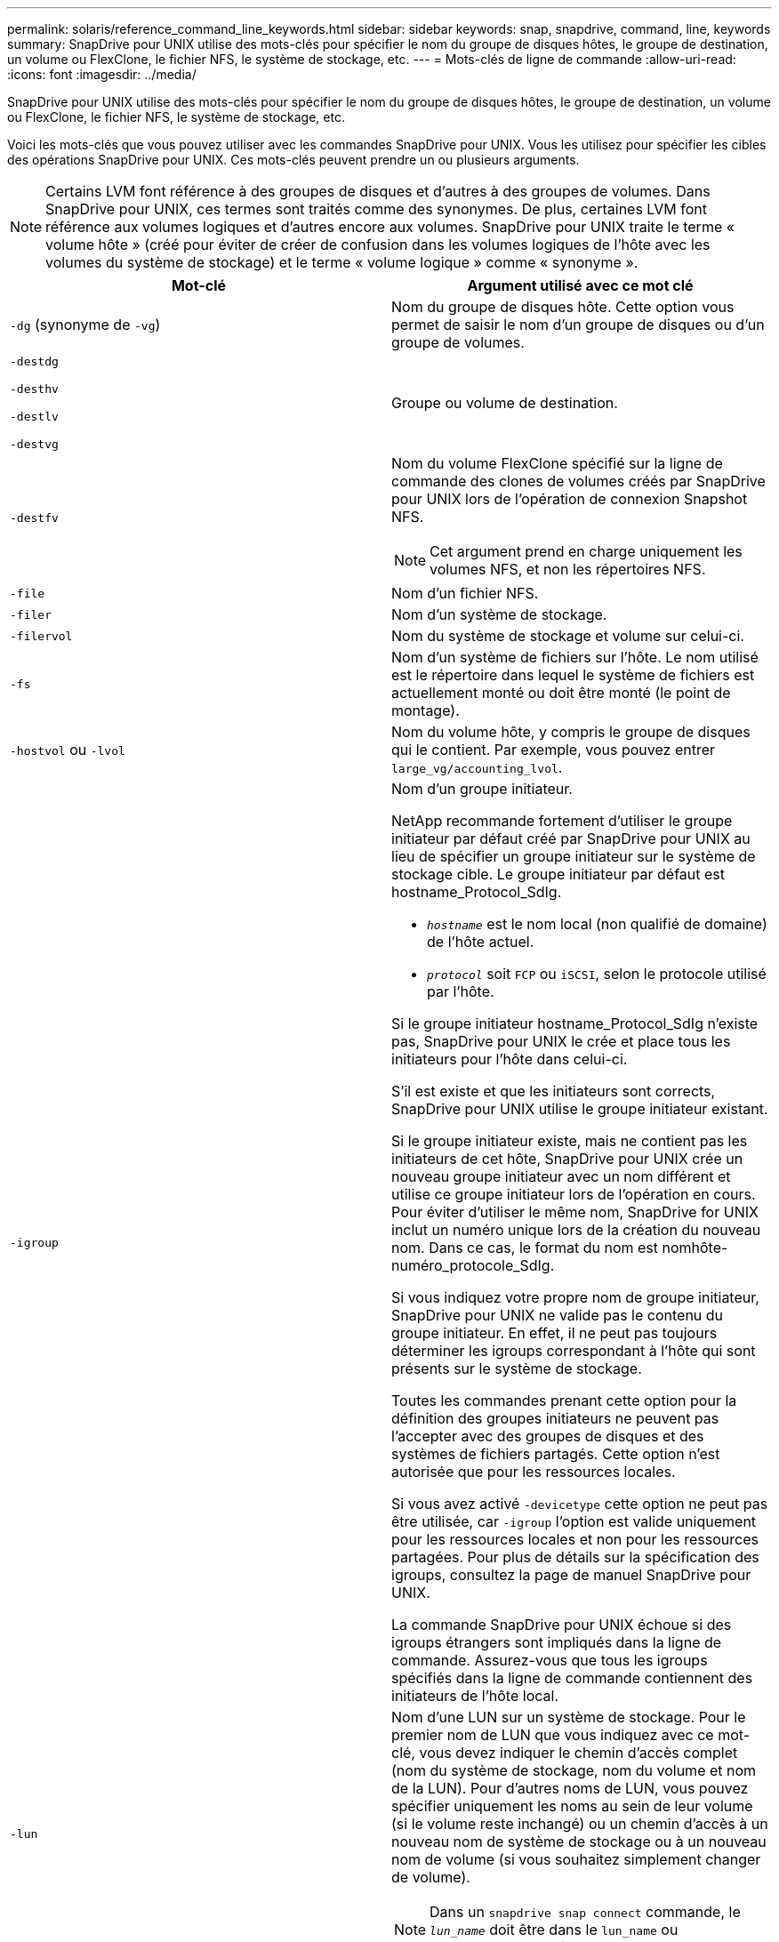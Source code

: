---
permalink: solaris/reference_command_line_keywords.html 
sidebar: sidebar 
keywords: snap, snapdrive, command, line, keywords 
summary: SnapDrive pour UNIX utilise des mots-clés pour spécifier le nom du groupe de disques hôtes, le groupe de destination, un volume ou FlexClone, le fichier NFS, le système de stockage, etc. 
---
= Mots-clés de ligne de commande
:allow-uri-read: 
:icons: font
:imagesdir: ../media/


[role="lead"]
SnapDrive pour UNIX utilise des mots-clés pour spécifier le nom du groupe de disques hôtes, le groupe de destination, un volume ou FlexClone, le fichier NFS, le système de stockage, etc.

Voici les mots-clés que vous pouvez utiliser avec les commandes SnapDrive pour UNIX. Vous les utilisez pour spécifier les cibles des opérations SnapDrive pour UNIX. Ces mots-clés peuvent prendre un ou plusieurs arguments.


NOTE: Certains LVM font référence à des groupes de disques et d'autres à des groupes de volumes. Dans SnapDrive pour UNIX, ces termes sont traités comme des synonymes. De plus, certaines LVM font référence aux volumes logiques et d'autres encore aux volumes. SnapDrive pour UNIX traite le terme « volume hôte » (créé pour éviter de créer de confusion dans les volumes logiques de l'hôte avec les volumes du système de stockage) et le terme « volume logique » comme « synonyme ».

|===
| Mot-clé | Argument utilisé avec ce mot clé 


 a| 
`-dg` (synonyme de `-vg`)
 a| 
Nom du groupe de disques hôte. Cette option vous permet de saisir le nom d'un groupe de disques ou d'un groupe de volumes.



 a| 
`-destdg`

`-desthv`

`-destlv`

`-destvg`
 a| 
Groupe ou volume de destination.



 a| 
`-destfv`
 a| 
Nom du volume FlexClone spécifié sur la ligne de commande des clones de volumes créés par SnapDrive pour UNIX lors de l'opération de connexion Snapshot NFS.


NOTE: Cet argument prend en charge uniquement les volumes NFS, et non les répertoires NFS.



 a| 
`-file`
 a| 
Nom d'un fichier NFS.



 a| 
`-filer`
 a| 
Nom d'un système de stockage.



 a| 
`-filervol`
 a| 
Nom du système de stockage et volume sur celui-ci.



 a| 
`-fs`
 a| 
Nom d'un système de fichiers sur l'hôte. Le nom utilisé est le répertoire dans lequel le système de fichiers est actuellement monté ou doit être monté (le point de montage).



 a| 
`-hostvol` ou `-lvol`
 a| 
Nom du volume hôte, y compris le groupe de disques qui le contient. Par exemple, vous pouvez entrer `large_vg/accounting_lvol`.



 a| 
`-igroup`
 a| 
Nom d'un groupe initiateur.

NetApp recommande fortement d'utiliser le groupe initiateur par défaut créé par SnapDrive pour UNIX au lieu de spécifier un groupe initiateur sur le système de stockage cible. Le groupe initiateur par défaut est hostname_Protocol_SdIg.

* `_hostname_` est le nom local (non qualifié de domaine) de l'hôte actuel.
* `_protocol_` soit `FCP` ou `iSCSI`, selon le protocole utilisé par l'hôte.


Si le groupe initiateur hostname_Protocol_SdIg n'existe pas, SnapDrive pour UNIX le crée et place tous les initiateurs pour l'hôte dans celui-ci.

S'il est existe et que les initiateurs sont corrects, SnapDrive pour UNIX utilise le groupe initiateur existant.

Si le groupe initiateur existe, mais ne contient pas les initiateurs de cet hôte, SnapDrive pour UNIX crée un nouveau groupe initiateur avec un nom différent et utilise ce groupe initiateur lors de l'opération en cours. Pour éviter d'utiliser le même nom, SnapDrive for UNIX inclut un numéro unique lors de la création du nouveau nom. Dans ce cas, le format du nom est nomhôte-numéro_protocole_SdIg.

Si vous indiquez votre propre nom de groupe initiateur, SnapDrive pour UNIX ne valide pas le contenu du groupe initiateur. En effet, il ne peut pas toujours déterminer les igroups correspondant à l'hôte qui sont présents sur le système de stockage.

Toutes les commandes prenant cette option pour la définition des groupes initiateurs ne peuvent pas l'accepter avec des groupes de disques et des systèmes de fichiers partagés. Cette option n'est autorisée que pour les ressources locales.

Si vous avez activé `-devicetype` cette option ne peut pas être utilisée, car `-igroup` l'option est valide uniquement pour les ressources locales et non pour les ressources partagées. Pour plus de détails sur la spécification des igroups, consultez la page de manuel SnapDrive pour UNIX.

La commande SnapDrive pour UNIX échoue si des igroups étrangers sont impliqués dans la ligne de commande. Assurez-vous que tous les igroups spécifiés dans la ligne de commande contiennent des initiateurs de l'hôte local.



 a| 
`-lun`
 a| 
Nom d'une LUN sur un système de stockage. Pour le premier nom de LUN que vous indiquez avec ce mot-clé, vous devez indiquer le chemin d'accès complet (nom du système de stockage, nom du volume et nom de la LUN). Pour d'autres noms de LUN, vous pouvez spécifier uniquement les noms au sein de leur volume (si le volume reste inchangé) ou un chemin d'accès à un nouveau nom de système de stockage ou à un nouveau nom de volume (si vous souhaitez simplement changer de volume).


NOTE: Dans un `snapdrive snap connect` commande, le `_lun_name_` doit être dans le `lun_name` ou `tree_name/lun_name` format.



 a| 
`-lvol` ou `- hostvol`
 a| 
Nom du volume logique, y compris le groupe de volumes qui le contient. Par exemple, vous pouvez entrer `large_vg/accounting_lvol` comme nom du volume logique.



 a| 
`-snapname`
 a| 
Nom de la copie Snapshot.



 a| 
`-vg` ou `-dg`
 a| 
Nom du groupe de volumes. Cette option vous permet de saisir le nom d'un groupe de disques ou d'un groupe de volumes.

|===